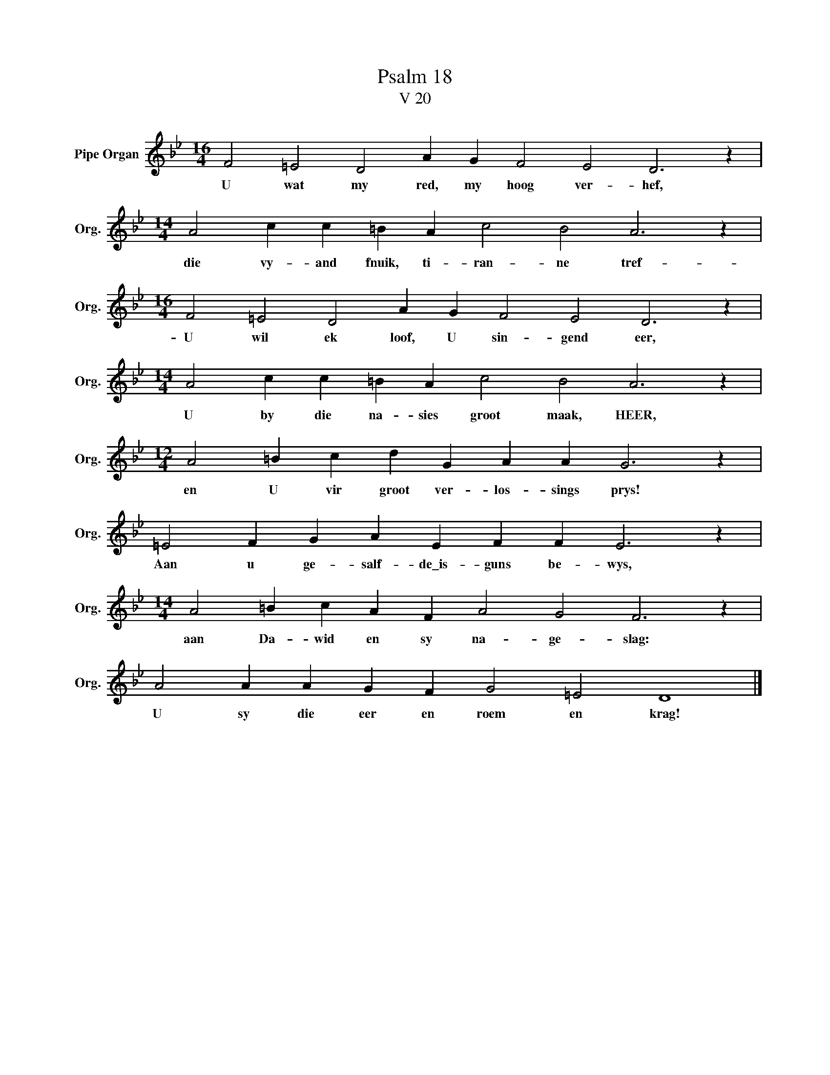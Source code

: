 X:1
T:Psalm 18
T:V 20
L:1/4
M:16/4
I:linebreak $
K:Bb
V:1 treble nm="Pipe Organ" snm="Org."
V:1
 F2 =E2 D2 A G F2 E2 D3 z |$[M:14/4] A2 c c =B A c2 B2 A3 z |$[M:16/4] F2 =E2 D2 A G F2 E2 D3 z |$ %3
w: U wat my red, my hoog ver- hef,|die vy- and fnuik, ti- ran- ne tref-|U wil ek loof, U sin- gend eer,|
[M:14/4] A2 c c =B A c2 B2 A3 z |$[M:12/4] A2 =B c d G A A G3 z |$ =E2 F G A E F F E3 z |$ %6
w: U by die na- sies groot maak, HEER,|en U vir groot ver- los- sings prys!|Aan u ge- salf- de\_is- guns be- wys,|
[M:14/4] A2 =B c A F A2 G2 F3 z |$ A2 A A G F G2 =E2 D4 |] %8
w: aan Da- wid en sy na- ge- slag:|U sy die eer en roem en krag!|


